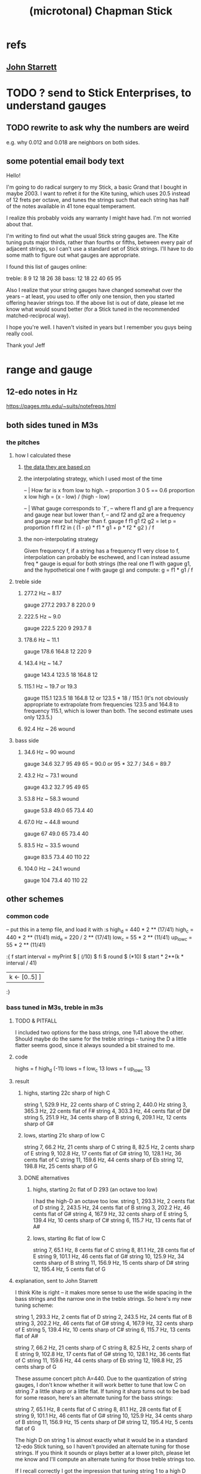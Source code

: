 :PROPERTIES:
:ID:       f442a707-fece-493a-acb6-7b1e36ee094d
:ROAM_ALIASES: "Chapman Stick (and microtonality)"
:END:
#+title: (microtonal) Chapman Stick
* refs
** [[id:5af4a6c0-e582-44bd-8235-37de85e6420d][John Starrett]]
* TODO ? send to Stick Enterprises, to understand gauges
** TODO rewrite to ask why the numbers are weird
   e.g. why 0.012 and 0.018 are neighbors on both sides.
** some potential email body text
Hello!

I'm going to do radical surgery to my Stick, a basic Grand that I bought in maybe 2003. I want to refret it for the Kite tuning, which uses 20.5 instead of 12 frets per octave, and tunes the strings such that each string has half of the notes available in 41 tone equal temperament.

I realize this probably voids any warranty I might have had. I'm not worried about that.

I'm writing to find out what the usual Stick string gauges are. The Kite tuning puts major thirds, rather than fourths or fifths, between every pair of adjacent strings, so I can't use a standard set of Stick strings. I'll have to do some math to figure out what gauges are appropriate.

I found this list of gauges online:

treble: 8  9  12 18 26 38
bass:   12 18 22 40 65 95


Also I realize that your string gauges have changed somewhat over the years -- at least, you used to offer only one tension, then you started offering heavier strings too. If the above list is out of date, please let me know what would sound better (for a Stick tuned in the recommended matched-reciprocal way).

I hope you're well. I haven't visited in years but I remember you guys being really cool.

Thank you!
Jeff
* range and gauge
** 12-edo notes in Hz
   https://pages.mtu.edu/~suits/notefreqs.html
** both sides tuned in M3s
*** the pitches
**** how I calculated these
***** [[id:b0333d12-6556-4d6e-a88c-5f3171c23213][the data they are based on]]
***** the interpolating strategy, which I used most of the time
-- | How far is x from low to high.
-- proportion 3 0 5 == 0.6
proportion x low high =
  (x - low) / (high - low)

-- | What gauge corresponds to `f`,
-- where f1 and g1 are a frequency and gauge near but lower than f,
-- and f2 and g2 are a frequency and gauge near but higher than f.
gauge f f1 g1 f2 g2 = let
  p = proportion f f1 f2
  in ( (1 - p) * f1 * g1 + p * f2 * g2 ) / f
***** the non-interpolating strategy
      Given frequency f, if a string has a frequency f1 very close to f,
      interpolation can probably be eschewed,
      and I can instead assume freq * gauge is equal for both strings
      (the real one f1 with gague g1,
      and the hypothetical one f with gauge g)
      and compute:
        g = f1 * g1 / f
**** treble side
***** 277.2 Hz ~ 8.17
      gauge 277.2 293.7 8 220.0 9
***** 222.5 Hz ~ 9.0
      gauge 222.5 220 9 293.7 8
***** 178.6 Hz ~ 11.1
      gauge 178.6 164.8 12 220 9
***** 143.4 Hz ~ 14.7
      gauge 143.4 123.5 18 164.8 12
***** 115.1 Hz ~ 19.7 or 19.3
      gauge 115.1 123.5 18 164.8 12
      or    123.5 * 18 / 115.1
      (It's not obviously appropriate to extrapolate from frequencies 123.5 and 164.8 to frequency 115.1, which is lower than both. The second estimate uses only 123.5.)
*****  92.4 Hz ~ 26 wound
**** bass side
***** 34.6  Hz ~ 90   wound
      gauge 34.6 32.7 95 49 65 = 90.0
      or 95 * 32.7 / 34.6 = 89.7
***** 43.2  Hz ~ 73.1 wound
      gauge 43.2 32.7 95 49 65
***** 53.8  Hz ~ 58.3 wound
      gauge 53.8 49.0 65 73.4 40
***** 67.0  Hz ~ 44.8 wound
      gauge 67 49.0 65 73.4 40
***** 83.5  Hz ~ 33.5 wound
      gauge 83.5 73.4 40 110 22
***** 104.0 Hz ~ 24.1 wound
      gauge 104 73.4 40 110 22
** other schemes
*** common code
   -- put this in a temp file, and load it with :s
   high_d = 440 * 2 ** (17/41)
   high_c = 440 * 2 ** (11/41)
   mid_e = 220 / 2 ** (17/41)
   low_c = 55 * 2 ** (11/41)
   up_low_c = 55 * 2 ** (11/41)

   :{
   f start interval =
     myPrint $
     [  (/10) $ fi $ round $ (*10) $
           start * 2**(k * interval / 41)
     | k <- [0..5] ]
   :}
*** bass tuned in M3s, treble in m3s
**** TODO & PITFALL
     I included two options for the bass strings, one 1\41 above the other. Should maybe do the same for the treble strings -- tuning the D a little flatter seems good, since it always sounded a bit strained to me.
**** code
     highs = f high_d (-11)
     lows = f low_c 13
     lows = f up_low_c 13
**** result
***** highs, starting 22c sharp of high C
      string 1, 529.9 Hz, 22 cents sharp of C
      string 2, 440.0 Hz
      string 3, 365.3 Hz, 22 cents flat of F#
      string 4, 303.3 Hz, 44 cents flat of D#
      string 5, 251.9 Hz, 34 cents sharp of B
      string 6, 209.1 Hz, 12 cents sharp of G#
***** lows, starting 21c sharp of low C
      string  7, 66.2  Hz, 21 cents sharp of C
      string  8, 82.5  Hz, 2  cents sharp of E
      string  9, 102.8 Hz, 17 cents flat  of G#
      string 10, 128.1 Hz, 36 cents flat  of C
      string 11, 159.6 Hz, 44 cents sharp of Eb
      string 12, 198.8 Hz, 25 cents sharp of G
***** DONE alternatives
****** highs, starting 2c flat of D 293 (an octave too low)
       I had the high-D an octave too low.
       string  1, 293.3 Hz,  2 cents flat  of D
       string  2, 243.5 Hz, 24 cents flat  of B
       string  3, 202.2 Hz, 46 cents flat  of G#
       string  4, 167.9 Hz, 32 cents sharp of E
       string  5, 139.4 Hz, 10 cents sharp of C#
       string  6, 115.7 Hz, 13 cents flat  of A#
****** lows, starting 8c flat of low C
       string  7, 65.1  Hz,  8 cents flat	of C
       string  8, 81.1  Hz, 28 cents flat	of E
       string  9, 101.1 Hz, 46 cents flat	of G#
       string 10, 125.9 Hz, 34 cents sharp of B
       string 11, 156.9 Hz, 15 cents sharp of D#
       string 12, 195.4 Hz,  5 cents flat	of G
**** explanation, sent to John Starrett
 I think Kite is right -- it makes more sense to use the wide spacing in the bass strings and the narrow one in the treble strings. So here's my new tuning scheme:

     string  1, 293.3 Hz,  2 cents flat	of D
     string  2, 243.5 Hz, 24 cents flat	of B
     string  3, 202.2 Hz, 46 cents flat	of G#
     string  4, 167.9 Hz, 32 cents sharp of E
     string  5, 139.4 Hz, 10 cents sharp of C#
     string  6, 115.7 Hz, 13 cents flat	of A#

     string  7, 66.2  Hz, 21 cents sharp of C
     string  8, 82.5  Hz, 2  cents sharp of E
     string  9, 102.8 Hz, 17 cents flat  of G#
     string 10, 128.1 Hz, 36 cents flat  of C
     string 11, 159.6 Hz, 44 cents sharp of Eb
     string 12, 198.8 Hz, 25 cents sharp of G

 These assume concert pitch A=440. Due to the quantization of string gauges, I don't know whether it will work better to tune that low C on string 7 a little sharp or a little flat. If tuning it sharp turns out to be bad for some reason, here's an alternate tuning for the bass strings:

     string  7, 65.1  Hz,  8 cents flat	of C
     string  8, 81.1  Hz, 28 cents flat	of E
     string  9, 101.1 Hz, 46 cents flat	of G#
     string 10, 125.9 Hz, 34 cents sharp of B
     string 11, 156.9 Hz, 15 cents sharp of D#
     string 12, 195.4 Hz,  5 cents flat	of G

 The high D on string 1 is almost exactly what it would be in a standard 12-edo Stick tuning, so I haven't provided an alternate tuning for those strings. If you think it sounds or plays better at a lower pitch, please let me know and I'll compute an alternate tuning for those treble strings too.

 If I recall correctly I got the impression that tuning string 1 to a high D was too ambitious, and the treble strings would have sounded fuller if it was pitched lower. I'm open to the idea of tuning string 1 at C or B instead of D, and adjusting everything else accordingly.
*** bass tuned in m3s, treble in M3s
**** lowest bass still C (so .095), highest treble still D (so 8)
**** explanation, sent to John Starrett
     I settled on a tuning. This puts all the strings on the treble side 13\41 apart (a major third), and all strings on the bass side 11\41 apart (a minor third). I've included precise Hz values, and also the nearest 12-tone pitch values. The 12-tone values could of course be off by as much as 50 cents. If you'd like precise 12-tone values (e.g. "E# plus 40 cents") please me know.

      I'm using "string 1" to mean the string that would be farthest from a player's face if they held the Stick like a right-handed guitar, and "string 12" to to mean the one closest to their face. The "treble side" includes strings 1-6, and the "bass side" 7-12. The two heaviest strings are, per Stick tradition, in the center of the instrument.

      1 : 293.3 Hz, D
      2 : 235.4 Hz, A#
      3 : 188.9 Hz, F#
      4 : 151.7 Hz, D#
      5 : 121.7 Hz, B
      6 : 97.7  Hz, G
      7 : 65.1  Hz, C
      8 : 78.4  Hz, Eb
      9 : 94.5  Hz, Gb
      10: 113.8 Hz, Bb
      11: 137   Hz, Db
      12: 165   Hz, E

      The highest note, the D on string 1, is a whole step below a guitar's usual high E. Stick Enterprise's default gauge for that string was .008 for decades. (Today they offer multiple choices, and I don't know what the other options are.)

      The lowest note, the C at string 7, is a third below a bass guitar's usual low E. Stick Enterprise's traditional gauge for that string is 0.095.

      If I recall correctly, they believe lighter gauge at high tension are the best way to avoid fret buzz. As a result the instrument has a weak, nasal tone, at least in some registers. I'll defer to your judgment on the matter. If you have to go through a few string sets to find the right ones, I will of course cover materials and labor for all your experiments.
**** code
     highs = f high_d (-13)
     lows = f mid_e (-11)
*** 20.5 edo, 11\41 between strings
**** range
    Puts 55\41 (an octave and a down maj 3rd) across six strings.
    Normal Stick range across open strings is (41*3 + 7 = 130)\41. Doing this instead, since 55*2 = 110 < 130, the open strings would not overlap; there would be a gap of 20\41 (the flatter tritone) betwteen the highest bass and the lowest treble string.
**** playability is *awesome*
***** GHCI> Pr.pPrint $ thanosReport 41 2 11
      ...
      4  steps = 17 % 16	: st 0 fr 2
      10 steps = 19 % 16	: st 0 fr 5
      13 steps = 5 % 4	: st 1 fr 1
      19 steps = 11 % 8	: st 1 fr 4
      21 steps = 23 % 16	: st 1 fr 5
      24 steps = 3 % 2	: st 2 fr 1
      29 steps = 13 % 8	: st 3 fr -2
      33 steps = 7 % 4	: st 3 fr 0
      35 steps = 29 % 16	: st 3 fr 1
      39 steps = 31 % 16	: st 3 fr 3
      41 steps = 2 % 1	: st 3 fr 4
***** Of the hardest intervals, only the octave is especially important.
      The octave is (3,4).
      The neutral 3rd is (0,5) or (2,-5).
      19%16 and 23%16 also lie on fret 5.
***** In the 31-limit without 13 or 23, the range is 4 frets.
      That's for *every* interval, not just the prime ones --
      e.g. including 6/5, 11/5, etc.
      (No range in any limit is less than 4 frets,
      as that's the width of the octave.)
** standard Stick range
   Normally a Chapman Stick has a range of 3 octaves and a whole tone across the open strings, with lots of overlap.
** standard Stick string gauges
*** result
    :PROPERTIES:
    :ID:       b0333d12-6556-4d6e-a88c-5f3171c23213
    :END:
    gauge = frequency ~ pitch
    8	  = 293.7     ~ D4   treble
    9	  = 220.0     ~ A3   treble
    12	  = 164.8     ~ E3   treble
    18	  = 123.5     ~ B2   treble
    26u	  = 92.5      ~ F# 2 treble
    38u	  = 69.3      ~ C# 2 treble

    95u	  = 32.7      ~ C1
    65u	  = 49.0      ~ G1
    40u	  = 73.4      ~ D2
    22u	  = 110.0     ~ A2
    18	  = 164.8     ~ E2
    12	  = 246.9     ~ B2
*** explanation
    This data is cobbled together -- I found the numbers on a Google image search, and Brian told me which strings are wound.
    It seems kind of absurd -- if the treble strings are 5\12 apart and the bass 7\12, why are 12 and 18 neighbors in both systems?
    treble:  8   9  12  18  26u 38u
    bass:   12  18  22u 40u 65u 95u
* 41/2- v. 58/2-edo
fretWidth scaleLen fret edo = let
  ref = scaleLen * 2**(-fret/edo)
  in ref * 2**(1/edo) - ref

On a 29-edo Stick, the highest fret is half as wide:
> (fretWidth 36 58 29 :: Float) * 2
0.43541336

as the 19th fret on a 25.5"-scale 24-edo guitar:
> fretWidth 25.5 19 24 :: Float
0.4316435
> fretWidth 25.5 18 24 :: Float
0.44429207

On a 20.5-edo Stick, the highest fret is half as wide:
> (fretWidth 36 41 20.5 :: Float) * 2
0.6190243

as the 7th fret on a 25.5"-scale 24-edo guitar:
> fretWidth 25.5 7 24 :: Float
0.6104374
> fretWidth 25.5 6 24 :: Float
0.6283245
